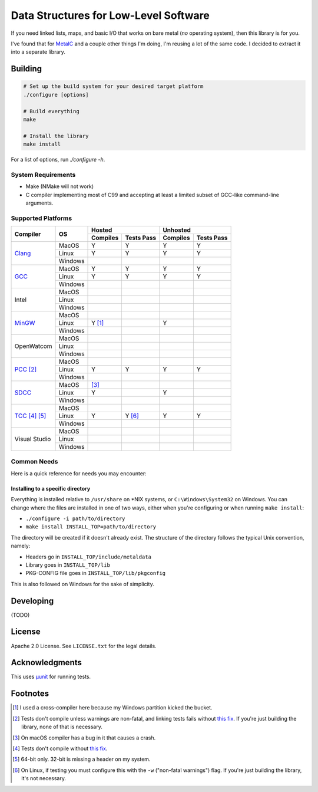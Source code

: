 Data Structures for Low-Level Software
======================================

If you need linked lists, maps, and basic I/O that works on bare metal (*no*
operating system), then this library is for you.

I've found that for `MetalC <https://github.com/dargueta/metalc>`_ and a couple
other things I'm doing, I'm reusing a lot of the same code. I decided to extract
it into a separate library.

Building
--------

.. code-block:: sh

    # Set up the build system for your desired target platform
    ./configure [options]

    # Build everything
    make

    # Install the library
    make install

For a list of options, run `./configure -h`.

System Requirements
~~~~~~~~~~~~~~~~~~~

* Make (NMake will not work)
* C compiler implementing most of C99 and accepting at least a limited subset of
  GCC-like command-line arguments.

Supported Platforms
~~~~~~~~~~~~~~~~~~~

+-----------------+----------+-----------------------+-----------------------+
| Compiler        | OS       | Hosted                | Unhosted              |
|                 |          +----------+------------+----------+------------+
|                 |          | Compiles | Tests Pass | Compiles | Tests Pass |
+=================+==========+==========+============+==========+============+
| Clang_          | MacOS    | Y        | Y          | Y        | Y          |
|                 +----------+----------+------------+----------+------------+
|                 | Linux    | Y        | Y          | Y        | Y          |
|                 +----------+----------+------------+----------+------------+
|                 | Windows  |          |            |          |            |
+-----------------+----------+----------+------------+----------+------------+
| GCC_            | MacOS    | Y        | Y          | Y        | Y          |
|                 +----------+----------+------------+----------+------------+
|                 | Linux    | Y        | Y          | Y        | Y          |
|                 +----------+----------+------------+----------+------------+
|                 | Windows  |          |            |          |            |
+-----------------+----------+----------+------------+----------+------------+
| Intel           | MacOS    |          |            |          |            |
|                 +----------+----------+------------+----------+------------+
|                 | Linux    |          |            |          |            |
|                 +----------+----------+------------+----------+------------+
|                 | Windows  |          |            |          |            |
+-----------------+----------+----------+------------+----------+------------+
| MinGW_          | MacOS    |          |            |          |            |
|                 +----------+----------+------------+----------+------------+
|                 | Linux    | Y [#]_   |            | Y        |            |
|                 +----------+----------+------------+----------+------------+
|                 | Windows  |          |            |          |            |
+-----------------+----------+----------+------------+----------+------------+
| OpenWatcom      | MacOS    |          |            |          |            |
|                 +----------+----------+------------+----------+------------+
|                 | Linux    |          |            |          |            |
|                 +----------+----------+------------+----------+------------+
|                 | Windows  |          |            |          |            |
+-----------------+----------+----------+------------+----------+------------+
| PCC_ [#]_       | MacOS    |          |            |          |            |
|                 +----------+----------+------------+----------+------------+
|                 | Linux    | Y        | Y          | Y        | Y          |
|                 +----------+----------+------------+----------+------------+
|                 | Windows  |          |            |          |            |
+-----------------+----------+----------+------------+----------+------------+
| SDCC_           | MacOS    | [#]_     |            |          |            |
|                 +----------+----------+------------+----------+------------+
|                 | Linux    | Y        |            | Y        |            |
|                 +----------+----------+------------+----------+------------+
|                 | Windows  |          |            |          |            |
+-----------------+----------+----------+------------+----------+------------+
| TCC_ [#]_ [#]_  | MacOS    |          |            |          |            |
|                 +----------+----------+------------+----------+------------+
|                 | Linux    | Y        | Y [#]_     | Y        | Y          |
|                 +----------+----------+------------+----------+------------+
|                 | Windows  |          |            |          |            |
+-----------------+----------+----------+------------+----------+------------+
| Visual Studio   | MacOS    |          |            |          |            |
|                 +----------+----------+------------+----------+------------+
|                 | Linux    |          |            |          |            |
|                 +----------+----------+------------+----------+------------+
|                 | Windows  |          |            |          |            |
+-----------------+----------+----------+------------+----------+------------+

Common Needs
~~~~~~~~~~~~

Here is a quick reference for needs you may encounter:

Installing to a specific directory
**********************************

Everything is installed relative to ``/usr/share`` on *NIX systems, or ``C:\Windows\System32``
on Windows. You can change where the files are installed in one of two ways,
either when you're configuring or when running ``make install``:

* ``./configure -i path/to/directory``
* ``make install INSTALL_TOP=path/to/directory``

The directory will be created if it doesn't already exist. The structure of the
directory follows the typical Unix convention, namely:

* Headers go in ``INSTALL_TOP/include/metaldata``
* Library goes in ``INSTALL_TOP/lib``
* PKG-CONFIG file goes in ``INSTALL_TOP/lib/pkgconfig``

This is also followed on Windows for the sake of simplicity.

Developing
----------

(TODO)

License
-------

Apache 2.0 License. See ``LICENSE.txt`` for the legal details.

Acknowledgments
---------------
This uses `µunit <https://nemequ.github.io/munit>`_ for running tests.

Footnotes
---------

.. [#] I used a cross-compiler here because my Windows partition kicked the bucket.
.. [#] Tests don't compile unless warnings are non-fatal, and linking tests
       fails without `this fix <https://github.com/nemequ/munit/issues/98>`_. If
       you're just building the library, none of that is necessary.
.. [#] On macOS compiler has a bug in it that causes a crash.
.. [#] Tests don't compile without `this fix <https://github.com/nemequ/munit/issues/97>`_.
.. [#] 64-bit only. 32-bit is missing a header on my system.
.. [#] On Linux, if testing you must configure this with the ``-w`` ("non-fatal
       warnings") flag. If you're just building the library, it's not necessary.

.. _Clang: https://clang.llvm.org/
.. _GCC: https://gcc.gnu.org/
.. _MinGW: https://sourceforge.net/projects/mingw/
.. _PCC: http://pcc.ludd.ltu.se/
.. _SDCC: https://sdcc.sourceforge.net/
.. _TCC: https://bellard.org/tcc/

